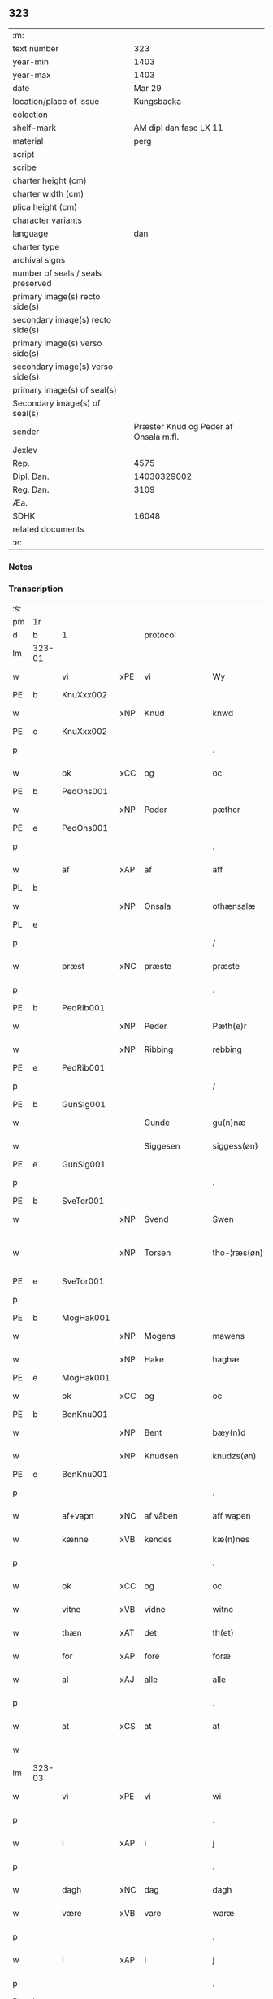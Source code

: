 ** 323

| :m:                               |                                       |
| text number                       |                                   323 |
| year-min                          |                                  1403 |
| year-max                          |                                  1403 |
| date                              |                                Mar 29 |
| location/place of issue           |                            Kungsbacka |
| colection                         |                                       |
| shelf-mark                        |                AM dipl dan fasc LX 11 |
| material                          |                                  perg |
| script                            |                                       |
| scribe                            |                                       |
| charter height (cm)               |                                       |
| charter width (cm)                |                                       |
| plica height (cm)                 |                                       |
| character variants                |                                       |
| language                          |                                   dan |
| charter type                      |                                       |
| archival signs                    |                                       |
| number of seals / seals preserved |                                       |
| primary image(s) recto side(s)    |                                       |
| secondary image(s) recto side(s)  |                                       |
| primary image(s) verso side(s)    |                                       |
| secondary image(s) verso side(s)  |                                       |
| primary image(s) of seal(s)       |                                       |
| Secondary image(s) of seal(s)     |                                       |
| sender                            | Præster Knud og Peder af Onsala m.fl. |
| Jexlev                            |                                       |
| Rep.                              |                                  4575 |
| Dipl. Dan.                        |                           14030329002 |
| Reg. Dan.                         |                                  3109 |
| Æa.                               |                                       |
| SDHK                              |                                 16048 |
| related documents                 |                                       |
| :e:                               |                                       |

*** Notes


*** Transcription
| :s: |        |            |        |              |   |                 |              |   |   |   |   |     |   |   |   |               |          |          |  |    |    |    |    |
| pm  | 1r     |            |        |              |   |                 |              |   |   |   |   |     |   |   |   |               |          |          |  |    |    |    |    |
| d   | b      | 1          |        | protocol     |   |                 |              |   |   |   |   |     |   |   |   |               |          |          |  |    |    |    |    |
| lm  | 323-01 |            |        |              |   |                 |              |   |   |   |   |     |   |   |   |               |          |          |  |    |    |    |    |
| w   |        | vi         | xPE    | vi           |   | Wy              | Wẏ           |   |   |   |   | dan |   |   |   |        323-01 | 1:protocol |          |  |    |    |    |    |
| PE  | b      | KnuXxx002  |        |              |   |                 |              |   |   |   |   |     |   |   |   |               |          |          |  |    |    |    |    |
| w   |        |            | xNP    | Knud         |   | knwd            | knwd         |   |   |   |   | dan |   |   |   |        323-01 | 1:protocol |          |  |1288|    |    |    |
| PE  | e      | KnuXxx002  |        |              |   |                 |              |   |   |   |   |     |   |   |   |               |          |          |  |    |    |    |    |
| p   |        |            |        |              |   | .               | .            |   |   |   |   | dan |   |   |   |        323-01 | 1:protocol |          |  |    |    |    |    |
| w   |        | ok         | xCC    | og           |   | oc              | oc           |   |   |   |   | dan |   |   |   |        323-01 | 1:protocol |          |  |    |    |    |    |
| PE  | b      | PedOns001  |        |              |   |                 |              |   |   |   |   |     |   |   |   |               |          |          |  |    |    |    |    |
| w   |        |            | xNP    | Peder        |   | pæther          | pæther       |   |   |   |   | dan |   |   |   |        323-01 | 1:protocol |          |  |1289|    |    |    |
| PE  | e      | PedOns001  |        |              |   |                 |              |   |   |   |   |     |   |   |   |               |          |          |  |    |    |    |    |
| p   |        |            |        |              |   | .               | .            |   |   |   |   | dan |   |   |   |        323-01 | 1:protocol |          |  |    |    |    |    |
| w   |        | af         | xAP    | af           |   | aff             | aff          |   |   |   |   | dan |   |   |   |        323-01 | 1:protocol |          |  |    |    |    |    |
| PL | b |    |   |   |   |                     |                  |   |   |   |                                 |     |   |   |   |               |          |          |  |    |    |    |    |
| w   |        |            | xNP    | Onsala       |   | othænsalæ       | othænſalæ    |   |   |   |   | dan |   |   |   |        323-01 | 1:protocol |          |  |    |    |1330|    |
| PL | e |    |   |   |   |                     |                  |   |   |   |                                 |     |   |   |   |               |          |          |  |    |    |    |    |
| p   |        |            |        |              |   | /               | /            |   |   |   |   | dan |   |   |   |        323-01 | 1:protocol |          |  |    |    |    |    |
| w   |        | præst      | xNC    | præste       |   | præste          | præſte       |   |   |   |   | dan |   |   |   |        323-01 | 1:protocol |          |  |    |    |    |    |
| p   |        |            |        |              |   | .               | .            |   |   |   |   | dan |   |   |   |        323-01 | 1:protocol |          |  |    |    |    |    |
| PE  | b      | PedRib001  |        |              |   |                 |              |   |   |   |   |     |   |   |   |               |          |          |  |    |    |    |    |
| w   |        |            | xNP    | Peder        |   | Pæth(e)r        | Pæthr̅        |   |   |   |   | dan |   |   |   |        323-01 | 1:protocol |          |  |1290|    |    |    |
| w   |        |            | xNP    | Ribbing      |   | rebbing         | rebbing      |   |   |   |   | dan |   |   |   |        323-01 | 1:protocol |          |  |1290|    |    |    |
| PE  | e      | PedRib001  |        |              |   |                 |              |   |   |   |   |     |   |   |   |               |          |          |  |    |    |    |    |
| p   |        |            |        |              |   | /               | /            |   |   |   |   | dan |   |   |   |        323-01 | 1:protocol |          |  |    |    |    |    |
| PE  | b      | GunSig001  |        |              |   |                 |              |   |   |   |   |     |   |   |   |               |          |          |  |    |    |    |    |
| w   |        |            |        | Gunde        |   | gu(n)næ         | gu̅næ         |   |   |   |   | dan |   |   |   |        323-01 | 1:protocol |          |  |1291|    |    |    |
| w   |        |            |        | Siggesen     |   | siggess(øn)     | ſiggeſ      |   |   |   |   | dan |   |   |   |        323-01 | 1:protocol |          |  |1291|    |    |    |
| PE  | e      | GunSig001  |        |              |   |                 |              |   |   |   |   |     |   |   |   |               |          |          |  |    |    |    |    |
| p   |        |            |        |              |   | .               | .            |   |   |   |   | dan |   |   |   |        323-01 | 1:protocol |          |  |    |    |    |    |
| PE  | b      | SveTor001  |        |              |   |                 |              |   |   |   |   |     |   |   |   |               |          |          |  |    |    |    |    |
| w   |        |            | xNP    | Svend        |   | Swen            | Swe         |   |   |   |   | dan |   |   |   |        323-01 | 1:protocol |          |  |1292|    |    |    |
| w   |        |            | xNP    | Torsen       |   | tho-¦ræs(øn)    | tho-¦ræ     |   |   |   |   | dan |   |   |   | 323-01—323-02 | 1:protocol |          |  |1292|    |    |    |
| PE  | e      | SveTor001  |        |              |   |                 |              |   |   |   |   |     |   |   |   |               |          |          |  |    |    |    |    |
| p   |        |            |        |              |   | .               | .            |   |   |   |   | dan |   |   |   |        323-02 | 1:protocol |          |  |    |    |    |    |
| PE  | b      | MogHak001  |        |              |   |                 |              |   |   |   |   |     |   |   |   |               |          |          |  |    |    |    |    |
| w   |        |            | xNP    | Mogens       |   | mawens          | mawen       |   |   |   |   | dan |   |   |   |        323-02 | 1:protocol |          |  |1293|    |    |    |
| w   |        |            | xNP    | Hake         |   | haghæ           | haghæ        |   |   |   |   | dan |   |   |   |        323-02 | 1:protocol |          |  |1293|    |    |    |
| PE  | e      | MogHak001  |        |              |   |                 |              |   |   |   |   |     |   |   |   |               |          |          |  |    |    |    |    |
| w   |        | ok         | xCC    | og           |   | oc              | oc           |   |   |   |   | dan |   |   |   |        323-02 | 1:protocol |          |  |    |    |    |    |
| PE  | b      | BenKnu001  |        |              |   |                 |              |   |   |   |   |     |   |   |   |               |          |          |  |    |    |    |    |
| w   |        |            | xNP    | Bent         |   | bæy(n)d         | bæy̅d         |   |   |   |   | dan |   |   |   |        323-02 | 1:protocol |          |  |1294|    |    |    |
| w   |        |            | xNP    | Knudsen      |   | knudzs(øn)      | knudz       |   |   |   |   | dan |   |   |   |        323-02 | 1:protocol |          |  |1294|    |    |    |
| PE  | e      | BenKnu001  |        |              |   |                 |              |   |   |   |   |     |   |   |   |               |          |          |  |    |    |    |    |
| p   |        |            |        |              |   | .               | .            |   |   |   |   | dan |   |   |   |        323-02 | 1:protocol |          |  |    |    |    |    |
| w   |        | af+vapn    | xNC    | af våben     |   | aff wapen       | aff wapen    |   |   |   |   | dan |   |   |   |        323-02 | 1:protocol |          |  |    |    |    |    |
| w   |        | kænne      | xVB    | kendes       |   | kæ(n)nes        | kæ̅ne        |   |   |   |   | dan |   |   |   |        323-02 | 1:protocol |          |  |    |    |    |    |
| p   |        |            |        |              |   | .               | .            |   |   |   |   | dan |   |   |   |        323-02 | 1:protocol |          |  |    |    |    |    |
| w   |        | ok         | xCC    | og           |   | oc              | oc           |   |   |   |   | dan |   |   |   |        323-02 | 1:protocol |          |  |    |    |    |    |
| w   |        | vitne      | xVB    | vidne        |   | witne           | witne        |   |   |   |   | dan |   |   |   |        323-02 | 1:protocol |          |  |    |    |    |    |
| w   |        | thæn       | xAT    | det          |   | th(et)          | thꝫ          |   |   |   |   | dan |   |   |   |        323-02 | 1:protocol |          |  |    |    |    |    |
| w   |        | for        | xAP    | fore         |   | foræ            | foræ         |   |   |   |   | dan |   |   |   |        323-02 | 1:protocol |          |  |    |    |    |    |
| w   |        | al         | xAJ    | alle         |   | alle            | alle         |   |   |   |   | dan |   |   |   |        323-02 | 1:protocol |          |  |    |    |    |    |
| p   |        |            |        |              |   | .               | .            |   |   |   |   | dan |   |   |   |        323-02 | 1:protocol |          |  |    |    |    |    |
| w   |        | at         | xCS    | at           |   | at              | at           |   |   |   |   | dan |   |   |   |        323-02 | 1:protocol |          |  |    |    |    |    |
| w   |        |            |        |              |   |                 |              |   |   |   |   | dan |   |   |   |        323-02 |          |          |  |    |    |    |    |
| lm  | 323-03 |            |        |              |   |                 |              |   |   |   |   |     |   |   |   |               |          |          |  |    |    |    |    |
| w   |        | vi         | xPE    | vi           |   | wi              | wi           |   |   |   |   | dan |   |   |   |        323-03 | 1:protocol |          |  |    |    |    |    |
| p   |        |            |        |              |   | .               | .            |   |   |   |   | dan |   |   |   |        323-03 | 1:protocol |          |  |    |    |    |    |
| w   |        | i          | xAP    | i            |   | j               | ȷ            |   |   |   |   | dan |   |   |   |        323-03 | 1:protocol |          |  |    |    |    |    |
| p   |        |            |        |              |   | .               | .            |   |   |   |   | dan |   |   |   |        323-03 | 1:protocol |          |  |    |    |    |    |
| w   |        | dagh       | xNC    | dag          |   | dagh            | dagh         |   |   |   |   | dan |   |   |   |        323-03 | 1:protocol |          |  |    |    |    |    |
| w   |        | være       | xVB    | vare         |   | waræ            | waræ         |   |   |   |   | dan |   |   |   |        323-03 | 1:protocol |          |  |    |    |    |    |
| p   |        |            |        |              |   | .               | .            |   |   |   |   | dan |   |   |   |        323-03 | 1:protocol |          |  |    |    |    |    |
| w   |        | i          | xAP    | i            |   | j               | ȷ            |   |   |   |   | dan |   |   |   |        323-03 | 1:protocol |          |  |    |    |    |    |
| p   |        |            |        |              |   | .               | .            |   |   |   |   | dan |   |   |   |        323-03 | 1:protocol |          |  |    |    |    |    |
| PL | b |    |   |   |   |                     |                  |   |   |   |                                 |     |   |   |   |               |          |          |  |    |    |    |    |
| w   |        |            | xNP    | Kongesbakke  |   | kongæsbacke     | kongæſbacke  |   |   |   |   | dan |   |   |   |        323-03 | 1:protocol |          |  |    |    |1331|    |
| PL | e |    |   |   |   |                     |                  |   |   |   |                                 |     |   |   |   |               |          |          |  |    |    |    |    |
| p   |        |            |        |              |   | .               | .            |   |   |   |   | dan |   |   |   |        323-03 | 1:protocol |          |  |    |    |    |    |
| w   |        | upa        | xAP    | opå          |   | vppa            | va          |   |   |   |   | dan |   |   |   |        323-03 | 1:protocol |          |  |    |    |    |    |
| w   |        | thing      | xNC sD | tinget       |   | thingæth        | thingæth     |   |   |   |   | dan |   |   |   |        323-03 | 1:protocol |          |  |    |    |    |    |
| p   |        |            |        |              |   | .               | .            |   |   |   |   | dan |   |   |   |        323-03 | 1:protocol |          |  |    |    |    |    |
| w   |        | flere      | xAJ    | flere        |   | fleræ           | fleræ        |   |   |   |   | dan |   |   |   |        323-03 | 1:protocol |          |  |    |    |    |    |
| p   |        |            |        |              |   | .               | .            |   |   |   |   | dan |   |   |   |        323-03 | 1:protocol |          |  |    |    |    |    |
| w   |        | goth       | xAJ    | gode         |   | gothæ           | gothæ        |   |   |   |   | dan |   |   |   |        323-03 | 1:protocol |          |  |    |    |    |    |
| w   |        | man        | xNC    | mænd         |   | mæn             | mæ          |   |   |   |   | dan |   |   |   |        323-03 | 1:protocol |          |  |    |    |    |    |
| w   |        | nærværende | xAJ    | nærværende   |   | nærwere(n)dæ    | nærwere̅dæ    |   |   |   |   | dan |   |   |   |        323-03 | 1:protocol |          |  |    |    |    |    |
| p   |        |            |        |              |   | .               | .            |   |   |   |   | dan |   |   |   |        323-03 | 1:protocol |          |  |    |    |    |    |
| w   |        | ok         | xAP    | og           |   | oc              | oc           |   |   |   |   | dan |   |   |   |        323-03 | 1:protocol |          |  |    |    |    |    |
| w   |        | høre       | xVB    | hørte        |   | hør–¦thæ        | hør–¦thæ     |   |   |   |   | dan |   |   |   | 323-03-323-04 | 1:protocol |          |  |    |    |    |    |
| p   |        |            |        |              |   | .               | .            |   |   |   |   | dan |   |   |   |        323-04 | 1:protocol |          |  |    |    |    |    |
| w   |        | ok         | xCC    | og           |   | oc              | oc           |   |   |   |   | dan |   |   |   |        323-04 | 1:protocol |          |  |    |    |    |    |
| w   |        | se         | xVB    | såe          |   | sawe            | ſawe         |   |   |   |   | dan |   |   |   |        323-04 | 1:protocol |          |  |    |    |    |    |
| p   |        |            |        |              |   | .               | .            |   |   |   |   | dan |   |   |   |        323-04 | 1:protocol |          |  |    |    |    |    |
| d   | e      | 1          |        |              |   |                 |              |   |   |   |   |     |   |   |   |               |          |          |  |    |    |    |    |
| d   | b      | 2          |        | context      |   |                 |              |   |   |   |   |     |   |   |   |               |          |          |  |    |    |    |    |
| w   |        | at         | xCS    | at           |   | at              | at           |   |   |   |   | dan |   |   |   |        323-04 | 2:context |          |  |    |    |    |    |
| PE  | b      | KnuSim001  |        |              |   |                 |              |   |   |   |   |     |   |   |   |               |          |          |  |    |    |    |    |
| w   |        |            | xNP    | Knud         |   | knud            | knud         |   |   |   |   | dan |   |   |   |        323-04 | 2:context |          |  |1295|    |    |    |
| w   |        |            | xNP    | Simonsen     |   | symæ(n)ss(øn)   | ſẏmæ̅ſ       |   |   |   |   | dan |   |   |   |        323-04 | 2:context |          |  |1295|    |    |    |
| PE  | e      | KnuSim001  |        |              |   |                 |              |   |   |   |   |     |   |   |   |               |          |          |  |    |    |    |    |
| w   |        | af+vapn    | xNC    | af våben     |   | aff wape(m)     | aff wape̅     |   |   |   |   | dan |   |   |   |        323-04 | 2:context |          |  |    |    |    |    |
| p   |        |            |        |              |   | .               | .            |   |   |   |   | dan |   |   |   |        323-04 | 2:context |          |  |    |    |    |    |
| w   |        | være       | xVB    | var          |   | war             | war          |   |   |   |   | dan |   |   |   |        323-04 | 2:context |          |  |    |    |    |    |
| p   |        |            |        |              |   | .               | .            |   |   |   |   | dan |   |   |   |        323-04 | 2:context |          |  |    |    |    |    |
| w   |        | i          | xAP    | i            |   | j               | ȷ            |   |   |   |   | dan |   |   |   |        323-04 | 2:context |          |  |    |    |    |    |
| p   |        |            |        |              |   | .               | .            |   |   |   |   | dan |   |   |   |        323-04 | 2:context |          |  |    |    |    |    |
| w   |        | dagh       | xNC    | dag          |   | dagh            | dagh         |   |   |   |   | dan |   |   |   |        323-04 | 2:context |          |  |    |    |    |    |
| w   |        | upa        | xAP    | på           |   | pa              | pa           |   |   |   |   | dan |   |   |   |        323-04 | 2:context |          |  |    |    |    |    |
| w   |        | thæn       | xAT    | det          |   | th(et)          | thꝫ          |   |   |   |   | dan |   |   |   |        323-04 | 2:context |          |  |    |    |    |    |
| w   |        | same       | xAJ    | samme        |   | sa(m)me         | ſa̅me         |   |   |   |   | dan |   |   |   |        323-04 | 2:context |          |  |    |    |    |    |
| w   |        | thing      | xNC    | ting         |   | thing           | thing        |   |   |   |   | dan |   |   |   |        323-04 | 2:context |          |  |    |    |    |    |
| p   |        |            |        |              |   | .               | .            |   |   |   |   | dan |   |   |   |        323-04 | 2:context |          |  |    |    |    |    |
| w   |        | ok         | xCC    | og           |   | oc              | oc           |   |   |   |   | dan |   |   |   |        323-04 | 2:context |          |  |    |    |    |    |
| w   |        | skøte      | xVB    | skøde        |   | skøtæ           | ſkøtæ        |   |   |   |   | dan |   |   |   |        323-04 | 2:context |          |  |    |    |    |    |
| p   |        |            |        |              |   | .               | .            |   |   |   |   | dan |   |   |   |        323-04 | 2:context |          |  |    |    |    |    |
| w   |        | afhænde    | xVB    | afhænde      |   | aff–¦hænde      | aff–¦hænde   |   |   |   |   | dan |   |   |   | 323-04-323-05 | 2:context |          |  |    |    |    |    |
| p   |        |            |        |              |   | .               | .            |   |   |   |   | dan |   |   |   |        323-05 | 2:context |          |  |    |    |    |    |
| w   |        | sælje      | xVB    | solgte       |   | solde           | ſolde        |   |   |   |   | dan |   |   |   |        323-05 | 2:context |          |  |    |    |    |    |
| p   |        |            |        |              |   | .               | .            |   |   |   |   | dan |   |   |   |        323-05 | 2:context |          |  |    |    |    |    |
| w   |        | ok         | xCC    | og           |   | oc              | oc           |   |   |   |   | dan |   |   |   |        323-05 | 2:context |          |  |    |    |    |    |
| w   |        | uplate     | xVB    | oplod        |   | vplood          | vplood       |   |   |   |   | dan |   |   |   |        323-05 | 2:context |          |  |    |    |    |    |
| p   |        |            |        |              |   | .               | .            |   |   |   |   | dan |   |   |   |        323-05 | 2:context |          |  |    |    |    |    |
| w   |        | ærlik      | xAJ    | ærlig        |   | ærligh          | ærlıgh       |   |   |   |   | dan |   |   |   |        323-05 | 2:context |          |  |    |    |    |    |
| w   |        | man        | xNC    | mand         |   | man             | ma          |   |   |   |   | dan |   |   |   |        323-05 | 2:context |          |  |    |    |    |    |
| w   |        | hærre      | xNC    | hr.           |   | hær             | hær          |   |   |   |   | dan |   |   |   |        323-05 | 2:context |          |  |    |    |    |    |
| PE  | b      | AbrBro001  |        |              |   |                 |              |   |   |   |   |     |   |   |   |               |          |          |  |    |    |    |    |
| w   |        |            |        | Abraham      |   | Abram           | Abra        |   |   |   |   | dan |   |   |   |        323-05 | 2:context |          |  |1296|    |    |    |
| w   |        |            |        | Brodersen    |   | broth(e)rs(øn)  | brothr̅      |   |   |   |   | dan |   |   |   |        323-05 | 2:context |          |  |1296|    |    |    |
| PE  | e      | AbrBro001  |        |              |   |                 |              |   |   |   |   |     |   |   |   |               |          |          |  |    |    |    |    |
| w   |        | riddere    | xNC    | ridder       |   | ridd(er)        | ridd        |   |   |   |   | dan |   |   |   |        323-05 | 2:context |          |  |    |    |    |    |
| p   |        |            |        |              |   | .               | .            |   |   |   |   | dan |   |   |   |        323-05 | 2:context |          |  |    |    |    |    |
| w   |        | sin        | xDP    | sin          |   | syn             | ſẏn          |   |   |   |   | dan |   |   |   |        323-05 | 2:context |          |  |    |    |    |    |
| w   |        | garth      | xNC    | gård         |   | garth           | garth        |   |   |   |   | dan |   |   |   |        323-05 | 2:context |          |  |    |    |    |    |
| p   |        |            |        |              |   | .               | .            |   |   |   |   | dan |   |   |   |        323-05 | 2:context |          |  |    |    |    |    |
| w   |        | sum        | xRP    | som          |   | so(m)           | ſo̅           |   |   |   |   | dan |   |   |   |        323-05 | 2:context |          |  |    |    |    |    |
| w   |        | kalle      | xVB    | kaldes       |   | kalles          | kalle       |   |   |   |   | dan |   |   |   |        323-05 | 2:context |          |  |    |    |    |    |
| lm  | 323-06 |            |        |              |   |                 |              |   |   |   |   |     |   |   |   |               |          |          |  |    |    |    |    |
| PL  | b      |            |        |              |   |                 |              |   |   |   |   |     |   |   |   |               |          |          |  |    |    |    |    |
| w   |        |            |        | Helles       |   | hælles          | hælle       |   |   |   |   | dan |   |   |   |        323-06 | 2:context |          |  |    |    |1332|    |
| w   |        | aker       | xNC    | ager         |   | agher           | agher        |   |   |   |   | dan |   |   |   |        323-06 | 2:context |          |  |    |    |1332|    |
| PL  | e      |            |        |              |   |                 |              |   |   |   |   |     |   |   |   |               |          |          |  |    |    |    |    |
| p   |        |            |        |              |   | .               | .            |   |   |   |   | dan |   |   |   |        323-06 | 2:context |          |  |    |    |    |    |
| w   |        | i          | xAP    | i            |   | j               | ȷ            |   |   |   |   | dan |   |   |   |        323-06 | 2:context |          |  |    |    |    |    |
| p   |        |            |        |              |   | .               | .            |   |   |   |   | dan |   |   |   |        323-06 | 2:context |          |  |    |    |    |    |
| PL  | b      |            |        |              |   |                 |              |   |   |   |   |     |   |   |   |               |          |          |  |    |    |    |    |
| w   |        |            | xNP    | Fjære        |   | fyæræ           | fyæræ        |   |   |   |   | dan |   |   |   |        323-06 | 2:context |          |  |    |    |1334|    |
| PL  | e      |            |        |              |   |                 |              |   |   |   |   |     |   |   |   |               |          |          |  |    |    |    |    |
| p   |        |            |        |              |   | .               | .            |   |   |   |   | dan |   |   |   |        323-06 | 2:context |          |  |    |    |    |    |
| w   |        | i          | xAP    | i            |   | j               | ȷ            |   |   |   |   | dan |   |   |   |        323-06 | 2:context |          |  |    |    |    |    |
| p   |        |            |        |              |   | .               | .            |   |   |   |   | dan |   |   |   |        323-06 | 2:context |          |  |    |    |    |    |
| PL  | b      |            |        |              |   |                 |              |   |   |   |   |     |   |   |   |               |          |          |  |    |    |    |    |
| w   |        |            | xNP    | Lindome sogn |   | lyu(n)gemæsoken | lyu̅gemæſoken |   |   |   |   | dan |   |   |   |        323-06 | 2:context |          |  |    |    |1333|    |
| PL  | e      |            |        |              |   |                 |              |   |   |   |   |     |   |   |   |               |          |          |  |    |    |    |    |
| p   |        |            |        |              |   | .               | .            |   |   |   |   | dan |   |   |   |        323-06 | 2:context |          |  |    |    |    |    |
| w   |        | mæth       | xAP    | med          |   | m(et)           | ꝫ           |   |   |   |   | dan |   |   |   |        323-06 | 2:context |          |  |    |    |    |    |
| w   |        | al         | xAJ    | alt          |   | alt             | alt          |   |   |   |   | dan |   |   |   |        323-06 | 2:context |          |  |    |    |    |    |
| w   |        | thæn       | xAT    | det          |   | th(et)          | thꝫ          |   |   |   |   | dan |   |   |   |        323-06 | 2:context |          |  |    |    |    |    |
| w   |        | goths      | xNC    | gods         |   | gotz            | gotz         |   |   |   |   | dan |   |   |   |        323-06 | 2:context |          |  |    |    |    |    |
| w   |        | sum        | xRP    | som          |   | som             | ſo          |   |   |   |   | dan |   |   |   |        323-06 | 2:context |          |  |    |    |    |    |
| w   |        | thær       | xAV    | der          |   | th(e)r          | thr̅          |   |   |   |   | dan |   |   |   |        323-06 | 2:context |          |  |    |    |    |    |
| w   |        | tilligje   | xVB    | tilligger    |   | tilligg(er)     | tillıgg     |   |   |   |   | dan |   |   |   |        323-06 | 2:context |          |  |    |    |    |    |
| p   |        |            |        |              |   | .               | .            |   |   |   |   | dan |   |   |   |        323-06 | 2:context |          |  |    |    |    |    |
| w   |        | ok         | xCC    | og           |   | oc              | oc           |   |   |   |   | dan |   |   |   |        323-06 | 2:context |          |  |    |    |    |    |
| w   |        | mæth       | xAP    | med          |   | m(et)           | mꝫ           |   |   |   |   | dan |   |   |   |        323-06 | 2:context |          |  |    |    |    |    |
| w   |        | al         | xAJ    | alle         |   | alle            | alle         |   |   |   |   | dan |   |   |   |        323-06 | 2:context |          |  |    |    |    |    |
| w   |        | tillagh    | xNC    | tillage       |   | tilla–¦ghæ      | tilla–¦ghæ   |   |   |   |   | dan |   |   |   | 323-06-323-07 | 2:context |          |  |    |    |    |    |
| p   |        |            |        |              |   | .               | .            |   |   |   |   | dan |   |   |   |        323-07 | 2:context |          |  |    |    |    |    |
| w   |        | uten       | xAP    | uden         |   | vden            | vden         |   |   |   |   | dan |   |   |   |        323-07 | 2:context |          |  |    |    |    |    |
| w   |        | garth      | xNC    | gårds        |   | garthz          | garthz       |   |   |   |   | dan |   |   |   |        323-07 | 2:context |          |  |    |    |    |    |
| p   |        |            |        |              |   | .               | .            |   |   |   |   | dan |   |   |   |        323-07 | 2:context |          |  |    |    |    |    |
| w   |        | ok         | xCC    | og           |   | oc              | oc           |   |   |   |   | dan |   |   |   |        323-07 | 2:context |          |  |    |    |    |    |
| w   |        | innen      | xAV    | inden        |   | jnne(n)         | jnne̅         |   |   |   |   | dan |   |   |   |        323-07 | 2:context |          |  |    |    |    |    |
| p   |        |            |        |              |   | .               | .            |   |   |   |   | dan |   |   |   |        323-07 | 2:context |          |  |    |    |    |    |
| w   |        | nær        | xAP    | nær          |   | nar             | nar          |   |   |   |   | dan |   |   |   |        323-07 | 2:context |          |  |    |    |    |    |
| w   |        | by         | xNC    | by           |   | byy             | bẏẏ          |   |   |   |   | dan |   |   |   |        323-07 | 2:context |          |  |    |    |    |    |
| p   |        |            |        |              |   | .               | .            |   |   |   |   | dan |   |   |   |        323-07 | 2:context |          |  |    |    |    |    |
| w   |        | ok         | xCC    | og           |   | oc              | oc           |   |   |   |   | dan |   |   |   |        323-07 | 2:context |          |  |    |    |    |    |
| w   |        | fjarn      | xAJ    | fjerne       |   | fyærne          | fyærne       |   |   |   |   | dan |   |   |   |        323-07 | 2:context |          |  |    |    |    |    |
| p   |        |            |        |              |   | .               | .            |   |   |   |   | dan |   |   |   |        323-07 | 2:context |          |  |    |    |    |    |
| w   |        | ænge       | xPI    | inte         |   | Enkte           | nkte        |   |   |   |   | dan |   |   |   |        323-07 | 2:context |          |  |    |    |    |    |
| w   |        | undentaken | xAJ    | undentaget     |   | vnde(n) tagith  | vnde̅ tagith  |   |   |   |   | dan |   |   |   |        323-07 | 2:context |          |  |    |    |    |    |
| p   |        |            |        |              |   | .               | .            |   |   |   |   | dan |   |   |   |        323-07 | 2:context |          |  |    |    |    |    |
| w   |        | ok         | xCC    | og           |   | oc              | oc           |   |   |   |   | dan |   |   |   |        323-07 | 2:context |          |  |    |    |    |    |
| w   |        | thærtil    | xAV    | dertil       |   | th(e)r til      | thr̅ til      |   |   |   |   | dan |   |   |   |        323-07 | 2:context |          |  |    |    |    |    |
| w   |        | al         | xAJ    | alt          |   | alt             | alt          |   |   |   |   | dan |   |   |   |        323-07 | 2:context |          |  |    |    |    |    |
| w   |        | thæn       | xAT    | det          |   | th(et)          | thꝫ          |   |   |   |   | dan |   |   |   |        323-07 | 2:context |          |  |    |    |    |    |
| lm  | 323-08 |            |        |              |   |                 |              |   |   |   |   |     |   |   |   |               |          |          |  |    |    |    |    |
| w   |        | goths      | xNC    | gods         |   | gotz            | gotz         |   |   |   |   | dan |   |   |   |        323-08 | 2:context |          |  |    |    |    |    |
| p   |        |            |        |              |   | .               | .            |   |   |   |   | dan |   |   |   |        323-08 | 2:context |          |  |    |    |    |    |
| w   |        | sum        | xRP    | som          |   | so(m)           | ſo̅           |   |   |   |   | dan |   |   |   |        323-08 | 2:context |          |  |    |    |    |    |
| w   |        | han        | xPE    | han          |   | han             | ha          |   |   |   |   | dan |   |   |   |        323-08 | 2:context |          |  |    |    |    |    |
| w   |        | have       | xVB    | havde        |   | hafthe          | hafthe       |   |   |   |   | dan |   |   |   |        323-08 | 2:context |          |  |    |    |    |    |
| p   |        |            |        |              |   | .               | .            |   |   |   |   | dan |   |   |   |        323-08 | 2:context |          |  |    |    |    |    |
| w   |        | i          | xAP    | i            |   | j               | ȷ            |   |   |   |   | dan |   |   |   |        323-08 | 2:context |          |  |    |    |    |    |
| p   |        |            |        |              |   | .               | .            |   |   |   |   | dan |   |   |   |        323-08 | 2:context |          |  |    |    |    |    |
| PL  | b      |            |        |              |   |                 |              |   |   |   |   |     |   |   |   |               |          |          |  |    |    |    |    |
| w   |        |            | xNP    | Fjære        |   | fyæræ           | fyæræ        |   |   |   |   | dan |   |   |   |        323-08 | 2:context |          |  |    |    |1335|    |
| PL  | e      |            |        |              |   |                 |              |   |   |   |   |     |   |   |   |               |          |          |  |    |    |    |    |
| p   |        |            |        |              |   | .               | .            |   |   |   |   | dan |   |   |   |        323-08 | 2:context |          |  |    |    |    |    |
| w   |        | ehvar      | xAV    | ihvor        |   | æ. hwr          | æ. hwr       |   |   |   |   | dan |   |   |   |        323-08 | 2:context |          |  |    |    |    |    |
| w   |        | thæn       | xPE    | det          |   | th(et)          | thꝫ          |   |   |   |   | dan |   |   |   |        323-08 | 2:context |          |  |    |    |    |    |
| w   |        | thær       | xAV    | der          |   | th(e)r          | thr̅          |   |   |   |   | dan |   |   |   |        323-08 | 2:context |          |  |    |    |    |    |
| w   |        | ligje      | xVB    | ligger       |   | ligg(er)        | ligg        |   |   |   |   | dan |   |   |   |        323-08 | 2:context |          |  |    |    |    |    |
| w   |        | æller      | xCC    | eller        |   | æll(e)r         | ællr        |   |   |   |   | dan |   |   |   |        323-08 | 2:context |          |  |    |    |    |    |
| w   |        | kunne      | xVB    | kan          |   | kan             | ka          |   |   |   |   | dan |   |   |   |        323-08 | 2:context |          |  |    |    |    |    |
| w   |        | spyrje     | xVB    | spørges      |   | spøryes         | ſpørye      |   |   |   |   | dan |   |   |   |        323-08 | 2:context |          |  |    |    |    |    |
| p   |        |            |        |              |   | .               | .            |   |   |   |   | dan |   |   |   |        323-08 | 2:context |          |  |    |    |    |    |
| w   |        | i          | xAP    | i            |   | j               | ȷ            |   |   |   |   | dan |   |   |   |        323-08 | 2:context |          |  |    |    |    |    |
| p   |        |            |        |              |   | .               | .            |   |   |   |   | dan |   |   |   |        323-08 | 2:context |          |  |    |    |    |    |
| w   |        | fornævnd   | xAJ    | fornævnte    |   | for(nefnde)     | foꝛͩ         |   |   |   |   | dan |   |   |   |        323-08 | 2:context |          |  |    |    |    |    |
| w   |        |            | xNP    | Fjære        |   | fyæræ           | fẏæræ        |   |   |   |   | dan |   |   |   |        323-08 | 2:context |          |  |    |    |    |    |
| p   |        |            |        |              |   | .               | .            |   |   |   |   | dan |   |   |   |        323-08 | 2:context |          |  |    |    |    |    |
| w   |        | fran       | xAP    | fra          |   | fran            | fra         |   |   |   |   | dan |   |   |   |        323-08 | 2:context |          |  |    |    |    |    |
| lm  | 323-09 |            |        |              |   |                 |              |   |   |   |   |     |   |   |   |               |          |          |  |    |    |    |    |
| w   |        | sik        | xPE    | sig          |   | sægh            | ſægh         |   |   |   |   | dan |   |   |   |        323-09 | 2:context |          |  |    |    |    |    |
| w   |        | ok         | xCC    | og           |   | oc              | oc           |   |   |   |   | dan |   |   |   |        323-09 | 2:context |          |  |    |    |    |    |
| w   |        | sin        | xDP    | sine         |   | sine            | ſine         |   |   |   |   | dan |   |   |   |        323-09 | 2:context |          |  |    |    |    |    |
| w   |        | arving     | xNC    | arvinge      |   | arfwinge        | arfwinge     |   |   |   |   | dan |   |   |   |        323-09 | 2:context |          |  |    |    |    |    |
| p   |        |            |        |              |   | .               | .            |   |   |   |   | dan |   |   |   |        323-09 | 2:context |          |  |    |    |    |    |
| w   |        | under      | xAP    | under        |   | vnd(er)         | vnd         |   |   |   |   | dan |   |   |   |        323-09 | 2:context |          |  |    |    |    |    |
| w   |        | fornævnd   | xAJ    | fornævnte    |   | for(nefnde)     | forͩͤ          |   |   |   |   | dan |   |   |   |        323-09 | 2:context |          |  |    |    |    |    |
| w   |        | hærre      | xNC    | hr.           |   | hær             | hær          |   |   |   |   | dan |   |   |   |        323-09 | 2:context |          |  |    |    |    |    |
| PE  | b      | AbrBro001  |        |              |   |                 |              |   |   |   |   |     |   |   |   |               |          |          |  |    |    |    |    |
| w   |        |            | xNP    | Abraham      |   | Abram           | Abra        |   |   |   |   | dan |   |   |   |        323-09 | 2:context |          |  |2475|    |    |    |
| PE  | e      | AbrBro001  |        |              |   |                 |              |   |   |   |   |     |   |   |   |               |          |          |  |    |    |    |    |
| p   |        |            |        |              |   | .               | .            |   |   |   |   | dan |   |   |   |        323-09 | 2:context |          |  |    |    |    |    |
| w   |        | ok         | xCC    | og           |   | oc              | oc           |   |   |   |   | dan |   |   |   |        323-09 | 2:context |          |  |    |    |    |    |
| w   |        | han        | xPE    | hans         |   | hans            | han         |   |   |   |   | dan |   |   |   |        323-09 | 2:context |          |  |    |    |    |    |
| p   |        |            |        |              |   | .               | .            |   |   |   |   | dan |   |   |   |        323-09 | 2:context |          |  |    |    |    |    |
| w   |        | arving     | xNC    | arvinge      |   | arfwinge        | arfwinge     |   |   |   |   | dan |   |   |   |        323-09 | 2:context |          |  |    |    |    |    |
| w   |        | til        | xAP    | til          |   | til             | til          |   |   |   |   | dan |   |   |   |        323-09 | 2:context |          |  |    |    |    |    |
| w   |        | æværthelik | xAJ    | evindeligt   |   | Ew(er)delict    | wdelict    |   |   |   |   | dan |   |   |   |        323-09 | 2:context |          |  |    |    |    |    |
| w   |        | eghe       | xNC    | ege          |   | eghe            | eghe         |   |   |   |   | dan |   |   |   |        323-09 | 2:context |          |  |    |    |    |    |
| p   |        |            |        |              |   | .               | .            |   |   |   |   | dan |   |   |   |        323-09 | 2:context |          |  |    |    |    |    |
| lm  | 323-10 |            |        |              |   |                 |              |   |   |   |   |     |   |   |   |               |          |          |  |    |    |    |    |
| w   |        | ok         | xCC    | og           |   | oc              | oc           |   |   |   |   | dan |   |   |   |        323-10 | 2:context |          |  |    |    |    |    |
| w   |        | kænne      | xVB    | kendes       |   | kændes          | kænde       |   |   |   |   | dan |   |   |   |        323-10 | 2:context |          |  |    |    |    |    |
| p   |        |            |        |              |   | .               | .            |   |   |   |   | dan |   |   |   |        323-10 | 2:context |          |  |    |    |    |    |
| w   |        | han        | xPE    | han          |   | han             | ha          |   |   |   |   | dan |   |   |   |        323-10 | 2:context |          |  |    |    |    |    |
| w   |        | thær       | xAV    | der          |   | th(e)r          | thr̅          |   |   |   |   | dan |   |   |   |        323-10 | 2:context |          |  |    |    |    |    |
| w   |        | upa        | xAP    | på           |   | pa              | pa           |   |   |   |   | dan |   |   |   |        323-10 | 2:context |          |  |    |    |    |    |
| p   |        |            |        |              |   | .               | .            |   |   |   |   | dan |   |   |   |        323-10 | 2:context |          |  |    |    |    |    |
| w   |        | thing      | xNC    | tinget       |   | thinget         | thinget      |   |   |   |   | dan |   |   |   |        323-10 | 2:context |          |  |    |    |    |    |
| p   |        |            |        |              |   | .               | .            |   |   |   |   | dan |   |   |   |        323-10 | 2:context |          |  |    |    |    |    |
| w   |        | at         | xCS    | at           |   | at              | at           |   |   |   |   | dan |   |   |   |        323-10 | 2:context |          |  |    |    |    |    |
| w   |        | fornævnd   | xAJ    | fornævnte    |   | for(nefnde)     | foꝛͩͤ          |   |   |   |   | dan |   |   |   |        323-10 | 2:context |          |  |    |    |    |    |
| w   |        | hærre      | xNC    | hr.           |   | h(er)           | h̅            |   |   |   |   | dan |   |   |   |        323-10 | 2:context |          |  |    |    |    |    |
| p   |        |            |        |              |   | .               | .            |   |   |   |   | dan |   |   |   |        323-10 | 2:context |          |  |    |    |    |    |
| PE  | b      | AbrBro001  |        |              |   |                 |              |   |   |   |   |     |   |   |   |               |          |          |  |    |    |    |    |
| w   |        |            | xNP    | Abraham      |   | Abram           | Abra        |   |   |   |   | dan |   |   |   |        323-10 | 2:context |          |  |2476|    |    |    |
| PE  | e      | AbrBro001  |        |              |   |                 |              |   |   |   |   |     |   |   |   |               |          |          |  |    |    |    |    |
| p   |        |            |        |              |   | .               | .            |   |   |   |   | dan |   |   |   |        323-10 | 2:context |          |  |    |    |    |    |
| w   |        | have       | xVB    | har          |   | haw(er)         | haw         |   |   |   |   | dan |   |   |   |        323-10 | 2:context |          |  |    |    |    |    |
| p   |        |            |        |              |   | .               | .            |   |   |   |   | dan |   |   |   |        323-10 | 2:context |          |  |    |    |    |    |
| w   |        | i          | xAP    | i            |   | j               | ȷ            |   |   |   |   | dan |   |   |   |        323-10 | 2:context |          |  |    |    |    |    |
| p   |        |            |        |              |   | .               | .            |   |   |   |   | dan |   |   |   |        323-10 | 2:context |          |  |    |    |    |    |
| w   |        | han        | xPE    | hans         |   | hans            | han         |   |   |   |   | dan |   |   |   |        323-10 | 2:context |          |  |    |    |    |    |
| w   |        | minne      | xNC    | minde        |   | mi(n)næ         | mi̅næ         |   |   |   |   | dan |   |   |   |        323-10 | 2:context |          |  |    |    |    |    |
| p   |        |            |        |              |   | .               | .            |   |   |   |   | dan |   |   |   |        323-10 | 2:context |          |  |    |    |    |    |
| w   |        | thær       | xAV    | der          |   | th(e)r          | thr̅          |   |   |   |   | dan |   |   |   |        323-10 | 2:context |          |  |    |    |    |    |
| w   |        | sva        | xAV    | så           |   | swo             | ſwo          |   |   |   |   | dan |   |   |   |        323-10 | 2:context |          |  |    |    |    |    |
| w   |        | for        | xAV    | fore         |   | fo–¦ræ          | fo–¦ræ       |   |   |   |   | dan |   |   |   | 323-10-323-11 | 2:context |          |  |    |    |    |    |
| w   |        | blive      | xVB    | blevet       |   | blewit          | blewit       |   |   |   |   | dan |   |   |   |        323-11 | 2:context |          |  |    |    |    |    |
| p   |        |            |        |              |   | .               | .            |   |   |   |   | dan |   |   |   |        323-11 | 2:context |          |  |    |    |    |    |
| w   |        | thæn       | xAT    | det          |   | th(et)          | thꝫ          |   |   |   |   | dan |   |   |   |        323-11 | 2:context |          |  |    |    |    |    |
| w   |        | han        | xPE    | hannem         |   | hano(m)         | hano̅         |   |   |   |   | dan |   |   |   |        323-11 | 2:context |          |  |    |    |    |    |
| w   |        | væl        | xAV    | vel          |   | wæl             | wæl          |   |   |   |   | dan |   |   |   |        323-11 | 2:context |          |  |    |    |    |    |
| p   |        |            |        |              |   | .               | .            |   |   |   |   | dan |   |   |   |        323-11 | 2:context |          |  |    |    |    |    |
| w   |        | atnøghje   | xVB    | adnøjer      |   | atnøgher        | atnøgher     |   |   |   |   | dan |   |   |   |        323-11 | 2:context |          |  |    |    |    |    |
| w   |        | fore       | xAP    | fore         |   | foræ            | foræ         |   |   |   |   | dan |   |   |   |        323-11 | 2:context |          |  |    |    |    |    |
| w   |        | al         | xAJ    | alt          |   | alt             | alt          |   |   |   |   | dan |   |   |   |        323-11 | 2:context |          |  |    |    |    |    |
| w   |        | thæn       | xAT    | det          |   | th(et)          | thꝫ          |   |   |   |   | dan |   |   |   |        323-11 | 2:context |          |  |    |    |    |    |
| w   |        | fornævnd   | xAJ    | fornævnte    |   | for(nefnde)     | foꝛͩͤ          |   |   |   |   | dan |   |   |   |        323-11 | 2:context |          |  |    |    |    |    |
| w   |        | goths      | xNC    | gods         |   | gotz            | gotz         |   |   |   |   | dan |   |   |   |        323-11 | 2:context |          |  |    |    |    |    |
| p   |        |            |        |              |   | .               | .            |   |   |   |   | dan |   |   |   |        323-11 | 2:context |          |  |    |    |    |    |
| d   | e      | 2          |        |              |   |                 |              |   |   |   |   |     |   |   |   |               |          |          |  |    |    |    |    |
| d   | b      | 3          |        | eschatocol   |   |                 |              |   |   |   |   |     |   |   |   |               |          |          |  |    |    |    |    |
| w   |        | svasum     | xRP    | såsom        |   | Swosom          | woso       |   |   |   |   | dan |   |   |   |        323-11 | 3:eschatocol |          |  |    |    |    |    |
| w   |        | nu         | xAV    | nu           |   | nu              | nu           |   |   |   |   | dan |   |   |   |        323-11 | 3:eschatocol |          |  |    |    |    |    |
| w   |        | for        | xAV    | fore         |   | foræ            | foræ         |   |   |   |   | dan |   |   |   |        323-11 | 3:eschatocol |          |  |    |    |    |    |
| w   |        | være       | xVB    | er           |   | ær              | ær           |   |   |   |   | dan |   |   |   |        323-11 | 3:eschatocol |          |  |    |    |    |    |
| lm  | 323-12 |            |        |              |   |                 |              |   |   |   |   |     |   |   |   |               |          |          |  |    |    |    |    |
| w   |        | sæghje     | xVB    | sagt         |   | sakth           | ſakth        |   |   |   |   | dan |   |   |   |        323-12 | 3:eschatocol |          |  |    |    |    |    |
| p   |        |            |        |              |   | .               | .            |   |   |   |   | dan |   |   |   |        323-12 | 3:eschatocol |          |  |    |    |    |    |
| w   |        | sva        | xAV    | så           |   | swo             | ſwo          |   |   |   |   | dan |   |   |   |        323-12 | 3:eschatocol |          |  |    |    |    |    |
| w   |        | høre       | xVB    | hørte        |   | hørthe          | hørthe       |   |   |   |   | dan |   |   |   |        323-12 | 3:eschatocol |          |  |    |    |    |    |
| w   |        | vi         | xPE    | vi           |   | wi              | wi           |   |   |   |   | dan |   |   |   |        323-12 | 3:eschatocol |          |  |    |    |    |    |
| p   |        |            |        |              |   | .               | .            |   |   |   |   | dan |   |   |   |        323-12 | 3:eschatocol |          |  |    |    |    |    |
| w   |        | ok         | xCC    | og           |   | oc              | oc           |   |   |   |   | dan |   |   |   |        323-12 | 3:eschatocol |          |  |    |    |    |    |
| w   |        | se         | xVB    | såe          |   | sawe            | ſawe         |   |   |   |   | dan |   |   |   |        323-12 | 3:eschatocol |          |  |    |    |    |    |
| p   |        |            |        |              |   | .               | .            |   |   |   |   | dan |   |   |   |        323-12 | 3:eschatocol |          |  |    |    |    |    |
| w   |        | i          | xAP    | i            |   | j               | ȷ            |   |   |   |   | dan |   |   |   |        323-12 | 3:eschatocol |          |  |    |    |    |    |
| p   |        |            |        |              |   | .               | .            |   |   |   |   | dan |   |   |   |        323-12 | 3:eschatocol |          |  |    |    |    |    |
| w   |        | al         | xAJ    | alle         |   | allæ            | allæ         |   |   |   |   | dan |   |   |   |        323-12 | 3:eschatocol |          |  |    |    |    |    |
| w   |        | mate       | xNC    | måde         |   | madæ            | madæ         |   |   |   |   | dan |   |   |   |        323-12 | 3:eschatocol |          |  |    |    |    |    |
| p   |        |            |        |              |   | .               | .            |   |   |   |   | dan |   |   |   |        323-12 | 3:eschatocol |          |  |    |    |    |    |
| w   |        | at         | xCS    | at           |   | at              | at           |   |   |   |   | dan |   |   |   |        323-12 | 3:eschatocol |          |  |    |    |    |    |
| w   |        | sva        | xAV    | så           |   | swo             | ſwo          |   |   |   |   | dan |   |   |   |        323-12 | 3:eschatocol |          |  |    |    |    |    |
| w   |        | ske        | xVB    | skete        |   | schedhæ         | ſchedhæ      |   |   |   |   | dan |   |   |   |        323-12 | 3:eschatocol |          |  |    |    |    |    |
| p   |        |            |        |              |   | .               | .            |   |   |   |   | dan |   |   |   |        323-12 | 3:eschatocol |          |  |    |    |    |    |
| w   |        | ok         | xCC    | og           |   | oc              | oc           |   |   |   |   | dan |   |   |   |        323-12 | 3:eschatocol |          |  |    |    |    |    |
| w   |        | thæn       | xPE    | des          |   | thæs            | thæ         |   |   |   |   | dan |   |   |   |        323-12 | 3:eschatocol |          |  |    |    |    |    |
| w   |        | til        | xAP    | til          |   | til             | til          |   |   |   |   | dan |   |   |   |        323-12 | 3:eschatocol |          |  |    |    |    |    |
| w   |        | vitne      | xNC    | vidne        |   | witne           | witne        |   |   |   |   | dan |   |   |   |        323-12 | 3:eschatocol |          |  |    |    |    |    |
| w   |        | tha        | xAV    | da           |   | tha             | tha          |   |   |   |   | dan |   |   |   |        323-12 | 3:eschatocol |          |  |    |    |    |    |
| lm  | 323-13 |            |        |              |   |                 |              |   |   |   |   |     |   |   |   |               |          |          |  |    |    |    |    |
| w   |        | hængje     | xVB    | hænge        |   | hænge           | hænge        |   |   |   |   | dan |   |   |   |        323-13 | 3:eschatocol |          |  |    |    |    |    |
| w   |        | vi         | xPE    | vi           |   | wi              | wi           |   |   |   |   | dan |   |   |   |        323-13 | 3:eschatocol |          |  |    |    |    |    |
| w   |        | al         | xAJ    | alle         |   | alle            | alle         |   |   |   |   | dan |   |   |   |        323-13 | 3:eschatocol |          |  |    |    |    |    |
| w   |        | fornævnd   | xAJ    | fornævnte    |   | for(nefnde)     | foꝛͩͤ          |   |   |   |   | dan |   |   |   |        323-13 | 3:eschatocol |          |  |    |    |    |    |
| w   |        | var        | xDP    | vore         |   | waræ            | waræ         |   |   |   |   | dan |   |   |   |        323-13 | 3:eschatocol |          |  |    |    |    |    |
| w   |        | insighle   | xNC    | indsegle     |   | Jnzigle         | Jnzigle      |   |   |   |   | dan |   |   |   |        323-13 | 3:eschatocol |          |  |    |    |    |    |
| w   |        | for        | xAP    | fore         |   | foræ            | foræ         |   |   |   |   | dan |   |   |   |        323-13 | 3:eschatocol |          |  |    |    |    |    |
| w   |        | thænne     | xDD    | dette        |   | th(et)tæ        | thꝫtæ        |   |   |   |   | dan |   |   |   |        323-13 | 3:eschatocol |          |  |    |    |    |    |
| w   |        | vitnebrev  | xNC    | vidnesbrev   |   | witnesbreff     | witneſbreff  |   |   |   |   | dan |   |   |   |        323-13 | 3:eschatocol |          |  |    |    |    |    |
| p   |        |            |        |              |   | .               | .            |   |   |   |   | dan |   |   |   |        323-13 | 3:eschatocol |          |  |    |    |    |    |
| w   |        |            | lat    |              |   | Datu(m)         | Datu̅         |   |   |   |   | lat |   |   |   |        323-13 | 3:eschatocol |          |  |    |    |    |    |
| w   |        |            | lat    |              |   | Anno            | Anno         |   |   |   |   | lat |   |   |   |        323-13 | 3:eschatocol |          |  |    |    |    |    |
| w   |        |            | lat    |              |   | d(omi)nj        | dn̅ȷ          |   |   |   |   | lat |   |   |   |        323-13 | 3:eschatocol |          |  |    |    |    |    |
| n   |        |            | lat    |              |   | m°              | °           |   |   |   |   | lat |   |   |   |        323-13 | 3:eschatocol |          |  |    |    |    |    |
| p   |        |            |        |              |   | .               | .            |   |   |   |   | lat |   |   |   |        323-13 | 3:eschatocol |          |  |    |    |    |    |
| n   |        |            | lat    |              |   | cd°             | cd°          |   |   |   |   | lat |   |   |   |        323-13 | 3:eschatocol |          |  |    |    |    |    |
| lm  | 323-14 |            |        |              |   |                 |              |   |   |   |   |     |   |   |   |               |          |          |  |    |    |    |    |
| w   |        |            | lat    |              |   | t(er)cio        | tcio        |   |   |   |   | lat |   |   |   |        323-14 | 3:eschatocol |          |  |    |    |    |    |
| p   |        |            |        |              |   | .               | .            |   |   |   |   | lat |   |   |   |        323-14 | 3:eschatocol |          |  |    |    |    |    |
| w   |        |            | lat    |              |   | feria           | feria        |   |   |   |   | lat |   |   |   |        323-14 | 3:eschatocol |          |  |    |    |    |    |
| w   |        |            | lat    |              |   | q(ui)nta        | q&pk;nta     |   |   |   |   | lat |   |   |   |        323-14 | 3:eschatocol |          |  |    |    |    |    |
| p   |        |            |        |              |   | .               | .            |   |   |   |   | lat |   |   |   |        323-14 | 3:eschatocol |          |  |    |    |    |    |
| w   |        |            | lat    |              |   | proxima         | proxima      |   |   |   |   | lat |   |   |   |        323-14 | 3:eschatocol |          |  |    |    |    |    |
| p   |        |            |        |              |   | .               | .            |   |   |   |   | lat |   |   |   |        323-14 | 3:eschatocol |          |  |    |    |    |    |
| w   |        |            | lat    |              |   | an(te)          | a̅           |   |   |   |   | lat |   |   |   |        323-14 | 3:eschatocol |          |  |    |    |    |    |
| w   |        |            | lat    |              |   | d(omi)nicam     | dn̅ıca       |   |   |   |   | lat |   |   |   |        323-14 | 3:eschatocol |          |  |    |    |    |    |
| w   |        |            | lat    |              |   | qua             | qua          |   |   |   |   | lat |   |   |   |        323-14 | 3:eschatocol |          |  |    |    |    |    |
| w   |        |            | lat    |              |   | Cantatur        | Canta       |   |   |   |   | lat |   |   |   |        323-14 | 3:eschatocol |          |  |    |    |    |    |
| w   |        |            | lat    |              |   | offi(cium)      | offıͫ         |   |   |   |   | lat |   |   |   |        323-14 | 3:eschatocol |          |  |    |    |    |    |
| w   |        |            | lat    |              |   | Judica          | Judica       |   |   |   |   | lat |   |   |   |        323-14 | 3:eschatocol |          |  |    |    |    |    |
| p   |        |            |        |              |   | .               | .            |   |   |   |   | dan |   |   |   |        323-14 | 3:eschatocol |          |  |    |    |    |    |
| d   | e      | 3          |        |              |   |                 |              |   |   |   |   |     |   |   |   |               |          |          |  |    |    |    |    |
| :e: |        |            |        |              |   |                 |              |   |   |   |   |     |   |   |   |               |          |          |  |    |    |    |    |